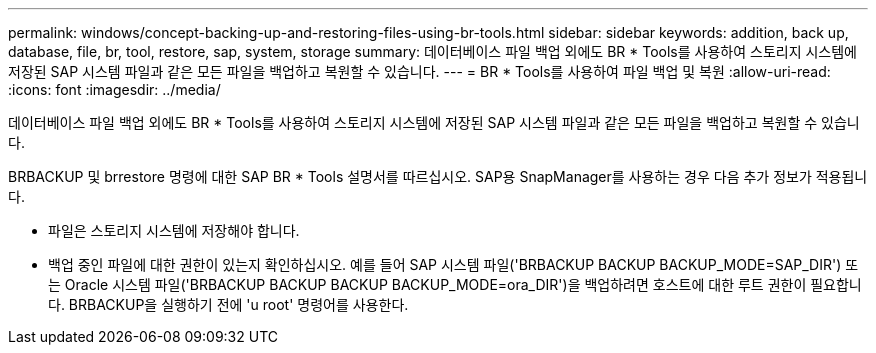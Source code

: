 ---
permalink: windows/concept-backing-up-and-restoring-files-using-br-tools.html 
sidebar: sidebar 
keywords: addition, back up, database, file, br, tool, restore, sap, system, storage 
summary: 데이터베이스 파일 백업 외에도 BR * Tools를 사용하여 스토리지 시스템에 저장된 SAP 시스템 파일과 같은 모든 파일을 백업하고 복원할 수 있습니다. 
---
= BR * Tools를 사용하여 파일 백업 및 복원
:allow-uri-read: 
:icons: font
:imagesdir: ../media/


[role="lead"]
데이터베이스 파일 백업 외에도 BR * Tools를 사용하여 스토리지 시스템에 저장된 SAP 시스템 파일과 같은 모든 파일을 백업하고 복원할 수 있습니다.

BRBACKUP 및 brrestore 명령에 대한 SAP BR * Tools 설명서를 따르십시오. SAP용 SnapManager를 사용하는 경우 다음 추가 정보가 적용됩니다.

* 파일은 스토리지 시스템에 저장해야 합니다.
* 백업 중인 파일에 대한 권한이 있는지 확인하십시오. 예를 들어 SAP 시스템 파일('BRBACKUP BACKUP BACKUP_MODE=SAP_DIR') 또는 Oracle 시스템 파일('BRBACKUP BACKUP BACKUP BACKUP_MODE=ora_DIR')을 백업하려면 호스트에 대한 루트 권한이 필요합니다. BRBACKUP을 실행하기 전에 'u root' 명령어를 사용한다.


